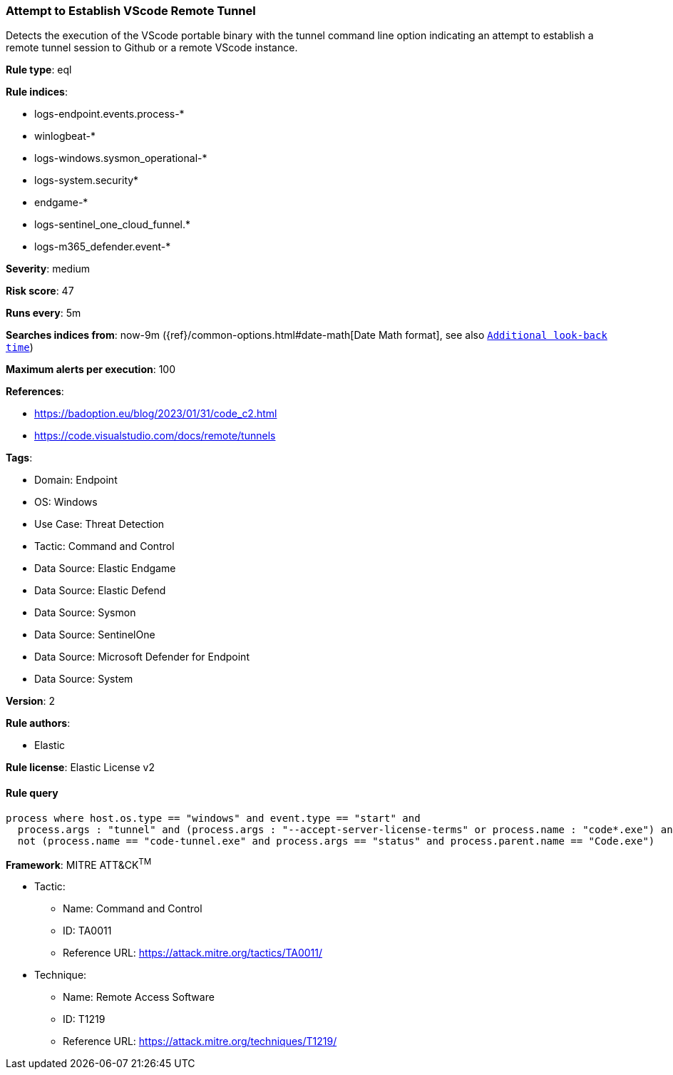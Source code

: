 [[prebuilt-rule-8-13-18-attempt-to-establish-vscode-remote-tunnel]]
=== Attempt to Establish VScode Remote Tunnel

Detects the execution of the VScode portable binary with the tunnel command line option indicating an attempt to establish a remote tunnel session to Github or a remote VScode instance.

*Rule type*: eql

*Rule indices*: 

* logs-endpoint.events.process-*
* winlogbeat-*
* logs-windows.sysmon_operational-*
* logs-system.security*
* endgame-*
* logs-sentinel_one_cloud_funnel.*
* logs-m365_defender.event-*

*Severity*: medium

*Risk score*: 47

*Runs every*: 5m

*Searches indices from*: now-9m ({ref}/common-options.html#date-math[Date Math format], see also <<rule-schedule, `Additional look-back time`>>)

*Maximum alerts per execution*: 100

*References*: 

* https://badoption.eu/blog/2023/01/31/code_c2.html
* https://code.visualstudio.com/docs/remote/tunnels

*Tags*: 

* Domain: Endpoint
* OS: Windows
* Use Case: Threat Detection
* Tactic: Command and Control
* Data Source: Elastic Endgame
* Data Source: Elastic Defend
* Data Source: Sysmon
* Data Source: SentinelOne
* Data Source: Microsoft Defender for Endpoint
* Data Source: System

*Version*: 2

*Rule authors*: 

* Elastic

*Rule license*: Elastic License v2


==== Rule query


[source, js]
----------------------------------
process where host.os.type == "windows" and event.type == "start" and
  process.args : "tunnel" and (process.args : "--accept-server-license-terms" or process.name : "code*.exe") and 
  not (process.name == "code-tunnel.exe" and process.args == "status" and process.parent.name == "Code.exe")

----------------------------------

*Framework*: MITRE ATT&CK^TM^

* Tactic:
** Name: Command and Control
** ID: TA0011
** Reference URL: https://attack.mitre.org/tactics/TA0011/
* Technique:
** Name: Remote Access Software
** ID: T1219
** Reference URL: https://attack.mitre.org/techniques/T1219/
